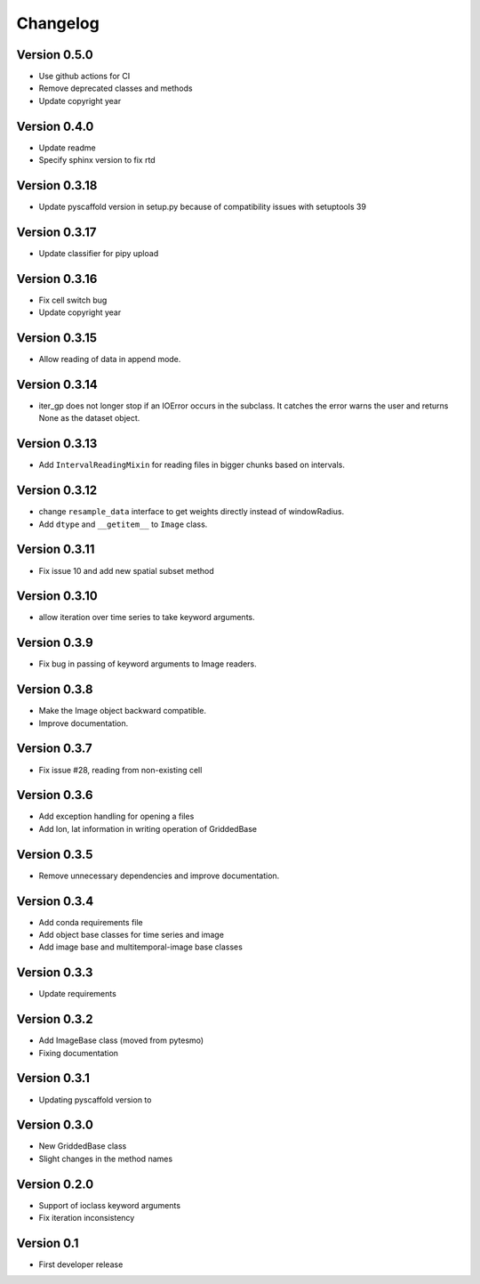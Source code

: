 =========
Changelog
=========

Version 0.5.0
=============

- Use github actions for CI
- Remove deprecated classes and methods
- Update copyright year

Version 0.4.0
=============

- Update readme
- Specify sphinx version to fix rtd

Version 0.3.18
==============

- Update pyscaffold version in setup.py because of compatibility issues with setuptools 39

Version 0.3.17
==============

- Update classifier for pipy upload

Version 0.3.16
==============

- Fix cell switch bug
- Update copyright year

Version 0.3.15
==============

- Allow reading of data in append mode.

Version 0.3.14
==============

- iter_gp does not longer stop if an IOError occurs in the subclass. It catches
  the error warns the user and returns None as the dataset object.

Version 0.3.13
==============

- Add ``IntervalReadingMixin`` for reading files in bigger chunks based on intervals.

Version 0.3.12
==============

- change ``resample_data`` interface to get weights directly instead of windowRadius.
- Add ``dtype`` and ``__getitem__`` to ``Image`` class.

Version 0.3.11
==============

- Fix issue 10 and add new spatial subset method

Version 0.3.10
==============

- allow iteration over time series to take keyword arguments.

Version 0.3.9
=============

- Fix bug in passing of keyword arguments to Image readers.

Version 0.3.8
=============

- Make the Image object backward compatible.
- Improve documentation.

Version 0.3.7
=============

- Fix issue #28, reading from non-existing cell

Version 0.3.6
=============

- Add exception handling for opening a files
- Add lon, lat information in writing operation of GriddedBase

Version 0.3.5
=============

- Remove unnecessary dependencies and improve documentation.

Version 0.3.4
=============

- Add conda requirements file
- Add object base classes for time series and image
- Add image base and multitemporal-image base classes

Version 0.3.3
=============

- Update requirements

Version 0.3.2
=============

- Add ImageBase class (moved from pytesmo)
- Fixing documentation

Version 0.3.1
=============

- Updating pyscaffold version to 

Version 0.3.0
=============

- New GriddedBase class
- Slight changes in the method names

Version 0.2.0
=============

- Support of ioclass keyword arguments
- Fix iteration inconsistency

Version 0.1
===========

- First developer release
